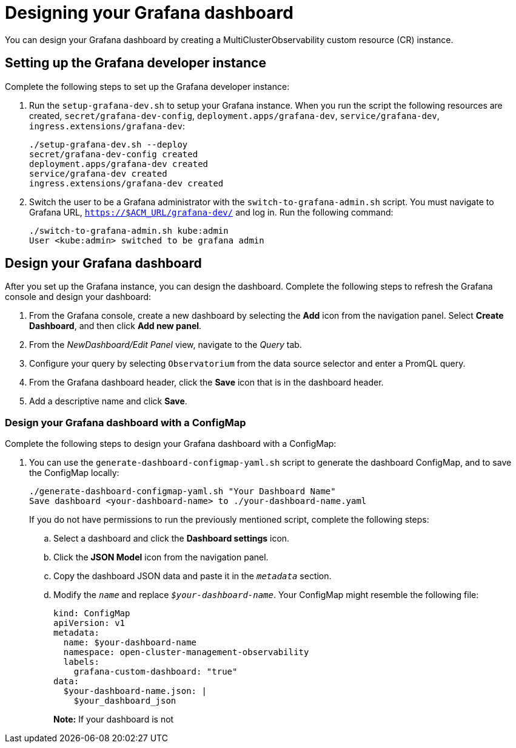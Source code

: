 [#designing-your-grafana-dashboard]
= Designing your Grafana dashboard

You can design your Grafana dashboard by creating a MultiClusterObservability custom resource (CR) instance. 

[#setting-up-the-grafana-developer-instance]
== Setting up the Grafana developer instance

Complete the following steps to set up the Grafana developer instance:

. Run the `setup-grafana-dev.sh` to setup your Grafana instance. When you run the script the following resources are created, `secret/grafana-dev-config`, `deployment.apps/grafana-dev`, `service/grafana-dev`, `ingress.extensions/grafana-dev`:
+
----
./setup-grafana-dev.sh --deploy
secret/grafana-dev-config created
deployment.apps/grafana-dev created
service/grafana-dev created
ingress.extensions/grafana-dev created
----

. Switch the user to be a Grafana administrator with the `switch-to-grafana-admin.sh` script. You must navigate to Grafana URL, `https://$ACM_URL/grafana-dev/` and log in. Run the following command:
+
----
./switch-to-grafana-admin.sh kube:admin
User <kube:admin> switched to be grafana admin
----

[#design-your-grafana-dashboard]
== Design your Grafana dashboard

After you set up the Grafana instance, you can design the dashboard. Complete the following steps to refresh the Grafana console and design your dashboard:

. From the Grafana console, create a new dashboard by selecting the *Add* icon from the navigation panel. Select *Create Dashboard*, and then click *Add new panel*.

. From the _NewDashboard/Edit Panel_ view, navigate to the _Query_ tab.

. Configure your query by selecting `Observatorium` from the data source selector and enter a PromQL query.

. From the Grafana dashboard header, click the *Save* icon that is in the dashboard header.

. Add a descriptive name and click *Save*. 

[#design-your-grafana-dashboard-with-configmap]
=== Design your Grafana dashboard with a ConfigMap

Complete the following steps to design your Grafana dashboard with a ConfigMap:

. You can use the `generate-dashboard-configmap-yaml.sh` script to generate the dashboard ConfigMap, and to save the ConfigMap locally:
+
----
./generate-dashboard-configmap-yaml.sh "Your Dashboard Name"
Save dashboard <your-dashboard-name> to ./your-dashboard-name.yaml
----
+
If you do not have permissions to run the previously mentioned script, complete the following steps:
+
.. Select a dashboard and click the *Dashboard settings* icon. 
.. Click the *JSON Model* icon from the navigation panel.
.. Copy the dashboard JSON data and paste it in the `_metadata_` section.
.. Modify the `_name_` and replace `_$your-dashboard-name_`. Your ConfigMap might resemble the following file:
+
----
kind: ConfigMap
apiVersion: v1
metadata:
  name: $your-dashboard-name
  namespace: open-cluster-management-observability
  labels:
    grafana-custom-dashboard: "true"
data:
  $your-dashboard-name.json: |
    $your_dashboard_json
----
+
*Note:* If your dashboard is not 